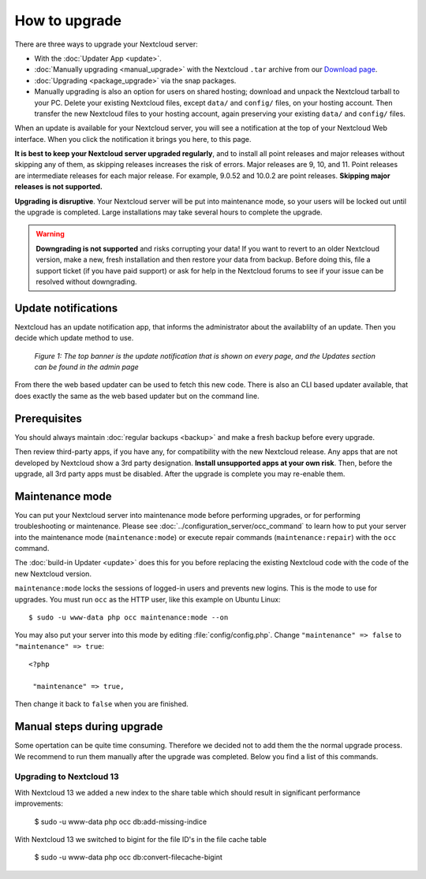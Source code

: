 ==============
How to upgrade
==============

There are three ways to upgrade your Nextcloud server:

* With the :doc:`Updater App <update>`.
* :doc:`Manually upgrading <manual_upgrade>` with the Nextcloud ``.tar`` archive
  from our `Download page <https://nextcloud.com/install/>`_.
* :doc:`Upgrading <package_upgrade>` via the snap packages.
* Manually upgrading is also an option for users on shared hosting; download
  and unpack the Nextcloud tarball to your PC. Delete your existing Nextcloud
  files, except ``data/`` and ``config/`` files, on your hosting account. Then
  transfer the new Nextcloud files to your hosting account, again
  preserving your existing ``data/`` and ``config/`` files.

When an update is available for your Nextcloud server, you will see a
notification at the top of your Nextcloud Web interface. When you click the
notification it brings you here, to this page.

**It is best to keep your Nextcloud server upgraded regularly**, and to install 
all point releases and major releases without skipping any of them, as skipping 
releases increases the risk of errors. Major releases are 9, 10, and
11. Point releases are intermediate releases for each major release. For
example, 9.0.52 and 10.0.2 are point releases. **Skipping major releases is not
supported.**

**Upgrading is disruptive**. Your Nextcloud server will be put into maintenance
mode, so your users will be locked out until the upgrade is completed. Large
installations may take several hours to complete the upgrade.

.. warning:: **Downgrading is not supported** and risks corrupting your data! If
   you want to revert to an older Nextcloud version, make a new, fresh
   installation and then restore your data from backup. Before doing this,
   file a support ticket (if you have paid support) or ask for help in the
   Nextcloud forums to see if your issue can be resolved without downgrading.

Update notifications
--------------------

Nextcloud has an update notification app, that informs the administrator about
the availablilty of an update. Then you decide which update method to use.

.. figure:: images/2-updates.png
   :alt: Both update notifications displayed on Admin page.

   *Figure 1: The top banner is the update notification that is shown on every
   page, and the Updates section can be found in the admin page*

From there the web based updater can be used to fetch this new code. There is
also an CLI based updater available, that does exactly the same as the web
based updater but on the command line.

Prerequisites
-------------

You should always maintain :doc:`regular backups <backup>` and make a fresh
backup before every upgrade.

Then review third-party apps, if you have any, for compatibility with the new
Nextcloud release. Any apps that are not developed by Nextcloud show a 3rd party
designation. **Install unsupported apps at your own risk**. Then, before the
upgrade, all 3rd party apps must be disabled. After the upgrade is complete you
may re-enable them.

Maintenance mode
----------------

You can put your Nextcloud server into maintenance mode before performing
upgrades, or for performing troubleshooting or maintenance. Please see
:doc:`../configuration_server/occ_command` to learn how to put your server into
the maintenance mode (``maintenance:mode``) or execute repair commands
(``maintenance:repair``) with the ``occ`` command.

The :doc:`build-in Updater <update>` does this for you before replacing the
existing Nextcloud code with the code of the new Nextcloud version.

``maintenance:mode`` locks the sessions of logged-in users and prevents new
logins. This is the mode to use for upgrades. You must run ``occ`` as the HTTP
user, like this example on Ubuntu Linux::

 $ sudo -u www-data php occ maintenance:mode --on

You may also put your server into this mode by editing :file:`config/config.php`.
Change ``"maintenance" => false`` to ``"maintenance" => true``:

::

   <?php

    "maintenance" => true,

Then change it back to ``false`` when you are finished.

Manual steps during upgrade
---------------------------

Some opertation can be quite time consuming. Therefore we decided not to add them
the the normal upgrade process. We recommend to run them manually after the upgrade
was completed. Below you find a list of this commands.

Upgrading to Nextcloud 13
^^^^^^^^^^^^^^^^^^^^^^^^^

With Nextcloud 13 we added a new index to the share table which should result in
significant performance improvements:

 $ sudo -u www-data php occ db:add-missing-indice

With Nextcloud 13 we switched to bigint for the file ID's in the file cache table

 $ sudo -u www-data php occ db:convert-filecache-bigint 

